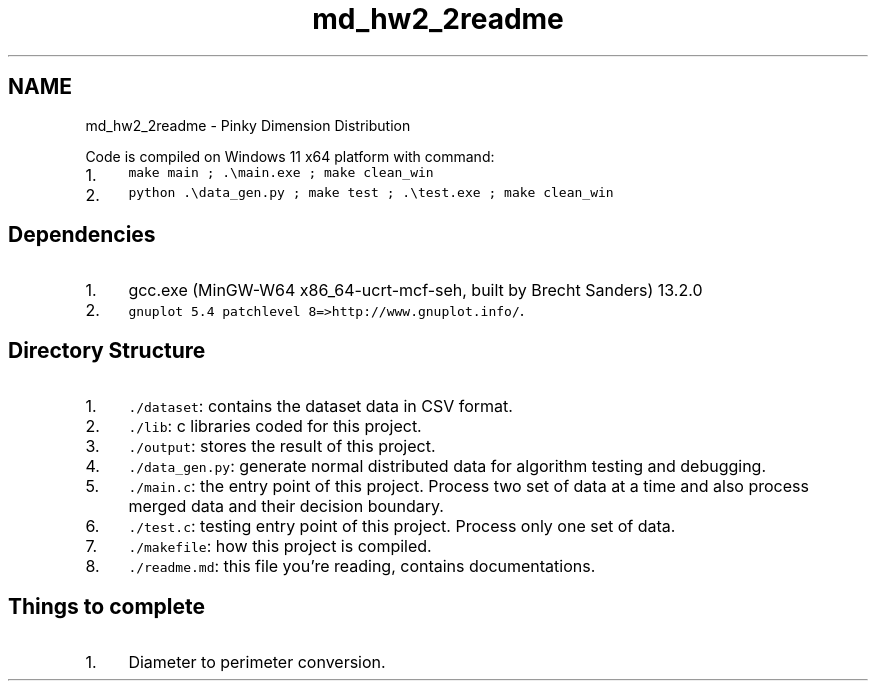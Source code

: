.TH "md_hw2_2readme" 3 "Version 1.0.0" "PRML_Code_Documents" \" -*- nroff -*-
.ad l
.nh
.SH NAME
md_hw2_2readme \- Pinky Dimension Distribution 
.PP
 Code is compiled on Windows 11 x64 platform with command:
.PP
.IP "1." 4
\fCmake main ; \&.\\main\&.exe ; make clean_win\fP
.IP "2." 4
\fCpython \&.\\data_gen\&.py ; make test ; \&.\\test\&.exe ; make clean_win\fP
.PP
.SH "Dependencies"
.PP
.IP "1." 4
gcc\&.exe (MinGW-W64 x86_64-ucrt-mcf-seh, built by Brecht Sanders) 13\&.2\&.0
.IP "2." 4
\fCgnuplot 5\&.4 patchlevel 8=>http://www\&.gnuplot\&.info/\fP\&.
.PP
.SH "Directory Structure"
.PP
.IP "1." 4
\fC\&./dataset\fP: contains the dataset data in CSV format\&.
.IP "2." 4
\fC\&./lib\fP: c libraries coded for this project\&.
.IP "3." 4
\fC\&./output\fP: stores the result of this project\&.
.IP "4." 4
\fC\&./data_gen\&.py\fP: generate normal distributed data for algorithm testing and debugging\&.
.IP "5." 4
\fC\&./main\&.c\fP: the entry point of this project\&. Process two set of data at a time and also process merged data and their decision boundary\&.
.IP "6." 4
\fC\&./test\&.c\fP: testing entry point of this project\&. Process only one set of data\&.
.IP "7." 4
\fC\&./makefile\fP: how this project is compiled\&.
.IP "8." 4
\fC\&./readme\&.md\fP: this file you're reading, contains documentations\&.
.PP
.SH "Things to complete"
.PP
.IP "1." 4
Diameter to perimeter conversion\&. 
.PP


